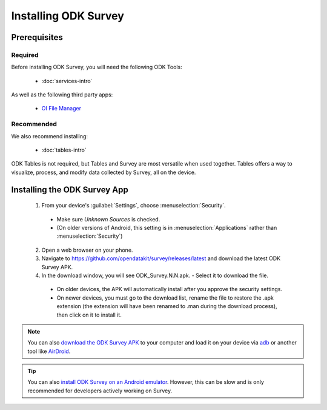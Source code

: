 Installing ODK Survey
===========================

.. _survey-install:

.. _survey-install-prereqs:

Prerequisites
--------------------------------------

.. _survey-install-required:

Required
~~~~~~~~~~~~~~~

Before installing ODK Survey, you will need the following ODK Tools:

  - :doc:`services-intro`

As well as the following third party apps:

  - `OI File Manager <https://play.google.com/store/apps/details?id=org.openintents.filemanager>`_

.. _survey-install-recommended:

Recommended
~~~~~~~~~~~~~~~

We also recommend installing:

  - :doc:`tables-intro`

ODK Tables is not required, but Tables and Survey are most versatile when used together. Tables offers a way to visualize, process, and modify data collected by Survey, all on the device.

.. _survey-install-app:

Installing the ODK Survey App
-----------------------------------


  1. From your device's :guilabel:`Settings`, choose :menuselection:`Security`.

    - Make sure *Unknown Sources* is checked.
    - (On older versions of Android, this setting is in :menuselection:`Applications` rather than :menuselection:`Security`)

  2. Open a web browser on your phone.
  3. Navigate to https://github.com/opendatakit/survey/releases/latest and download the latest ODK Survey APK.
  4. In the download window, you will see ODK_Survey.N.N.apk. - Select it to download the file.

   - On older devices, the APK will automatically install after you approve the security settings.
   - On newer devices, you must go to the download list, rename the file to restore the .apk extension (the extension will have been renamed to .man during the download process), then click on it to install it.

.. note::

  You can also `download the ODK Survey APK <https://github.com/opendatakit/survey/releases/latest>`_ to your computer and load it on your device via `adb <https://developer.android.com/studio/command-line/adb.html>`_ or another tool like `AirDroid <https://www.howtogeek.com/105813/control-your-android-from-a-browser-with-airdroid/>`_.

.. tip::

  You can also `install ODK Survey on an Android emulator <https://github.com/opendatakit/opendatakit/wiki/DevEnv-Setup>`_. However, this can be slow and is only recommended for developers actively working on Survey.

